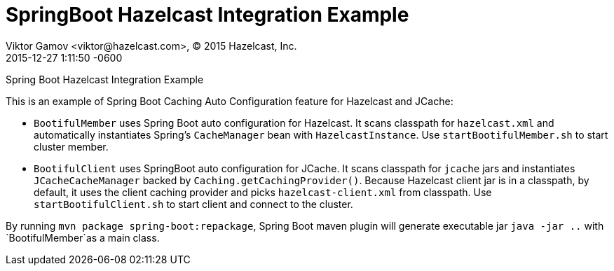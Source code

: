 = SpringBoot Hazelcast Integration Example
Viktor Gamov <viktor@hazelcast.com>, © 2015 Hazelcast, Inc.
2015-12-27
:revdate: 2015-12-27 1:11:50 -0600
:linkattrs:
:ast: &ast;
:y: &#10003;
:n: &#10008;
:y: icon:check-sign[role="green"]
:n: icon:check-minus[role="red"]
:c: icon:file-text-alt[role="blue"]
:toc: auto
:toc-placement: auto
:toc-position: right
:toc-title: Table of content
:toclevels: 3
:idprefix:
:idseparator: -
:sectanchors:
:icons: font
:source-highlighter: highlight.js
:highlightjs-theme: idea
:experimental:

Spring Boot Hazelcast Integration Example

toc::[]

This is an example of Spring Boot Caching Auto Configuration feature for Hazelcast and JCache:

- `BootifulMember` uses Spring Boot auto configuration for Hazelcast.
It scans classpath for `hazelcast.xml` and automatically instantiates Spring's `CacheManager` bean with `HazelcastInstance`. 
Use `startBootifulMember.sh` to start cluster member.
- `BootifulClient` uses SpringBoot auto configuration for JCache. 
It scans classpath for `jcache` jars and instantiates `JCacheCacheManager` backed by `Caching.getCachingProvider()`.
Because Hazelcast client jar is in a classpath, by default, it uses the client caching provider and picks `hazelcast-client.xml` from classpath.
Use `startBootifulClient.sh` to start client and connect to the cluster.

By running `mvn package spring-boot:repackage`, Spring Boot maven plugin will generate executable jar `java -jar ..` with  `BootifulMember`as a main class.
